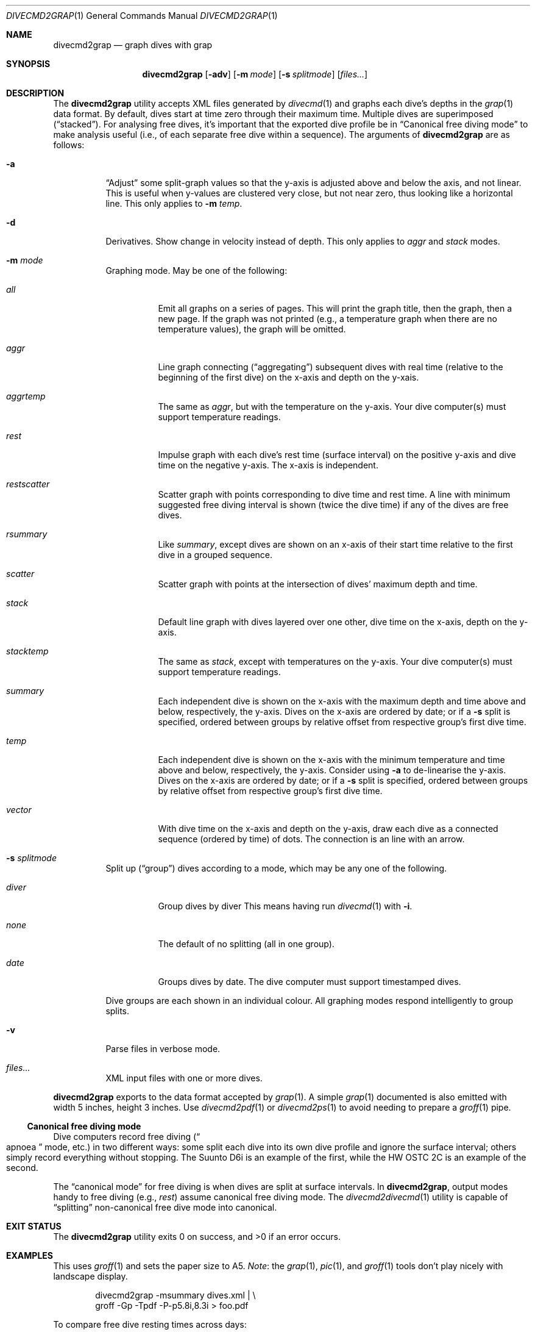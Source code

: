 .\"	$Id$
.\"
.\" Copyright (c) 2017 Kristaps Dzonsons <kristaps@bsd.lv>
.\"
.\" This library is free software; you can redistribute it and/or
.\" modify it under the terms of the GNU Lesser General Public
.\" License as published by the Free Software Foundation; either
.\" version 2.1 of the License, or (at your option) any later version.
.\" 
.\" This library is distributed in the hope that it will be useful,
.\" but WITHOUT ANY WARRANTY; without even the implied warranty of
.\" MERCHANTABILITY or FITNESS FOR A PARTICULAR PURPOSE.  See the GNU
.\" Lesser General Public License for more details.
.\" 
.\" You should have received a copy of the GNU Lesser General Public
.\" License along with this library; if not, write to the Free Software
.\" Foundation, Inc., 51 Franklin Street, Fifth Floor, Boston,
.\" MA 02110-1301 USA
.\" 
.Dd $Mdocdate$
.Dt DIVECMD2GRAP 1
.Os
.Sh NAME
.Nm divecmd2grap
.Nd graph dives with grap
.Sh SYNOPSIS
.Nm divecmd2grap
.Op Fl adv
.Op Fl m Ar mode
.Op Fl s Ar splitmode
.Op Ar files...
.Sh DESCRIPTION
The
.Nm
utility accepts XML files generated by
.Xr divecmd 1
and graphs each dive's depths in the
.Xr grap 1
data format.
By default, dives start at time zero through their maximum time.
Multiple dives are superimposed
.Pq Dq stacked .
For analysing free dives, it's important that the exported dive profile
be in
.Sx Canonical free diving mode
to make analysis useful (i.e., of each separate free dive within a
sequence).
The arguments of
.Nm
are as follows:
.Bl -tag -width Ds
.It Fl a
.Dq Adjust
some split-graph values so that the y-axis is adjusted above and below
the axis, and not linear.
This is useful when y-values are clustered very close, but not near
zero, thus looking like a horizontal line.
This only applies to
.Fl m Ar temp .
.It Fl d
Derivatives.
Show change in velocity instead of depth.
This only applies to
.Ar aggr
and
.Ar stack
modes.
.It Fl m Ar mode
Graphing mode.
May be one of the following:
.Bl -tag -width Ds
.It Ar all
Emit all graphs on a series of pages.
This will print the graph title, then the graph, then a new page.
If the graph was not printed (e.g., a temperature graph when there are
no temperature values), the graph will be omitted.
.It Ar aggr
Line graph connecting
.Pq Dq aggregating
subsequent dives with real time (relative to the beginning of the first
dive) on the x-axis and depth on the y-xais.
.It Ar aggrtemp
The same as
.Ar aggr ,
but with the temperature on the y-axis.
Your dive computer(s) must support temperature readings.
.It Ar rest
Impulse graph with each dive's rest time (surface interval) on the
positive y-axis and dive time on the negative y-axis.
The x-axis is independent.
.It Ar restscatter
Scatter graph with points corresponding to dive time and rest time.
A line with minimum suggested free diving interval is shown (twice the
dive time) if any of the dives are free dives.
.It Ar rsummary
Like
.Ar summary ,
except dives are shown on an x-axis of their start time relative to the
first dive in a grouped sequence.
.It Ar scatter
Scatter graph with points at the intersection of dives' maximum depth
and time.
.It Ar stack
Default line graph with dives layered over one other, dive time on the
x-axis, depth on the y-axis.
.It Ar stacktemp
The same as
.Ar stack ,
except with temperatures on the y-axis.
Your dive computer(s) must support temperature readings.
.It Ar summary
Each independent dive is shown on the x-axis with the maximum depth and
time above and below, respectively, the y-axis.
Dives on the x-axis are ordered by date; or if a
.Fl s
split is specified, ordered between groups by relative offset from
respective group's first dive time.
.It Ar temp
Each independent dive is shown on the x-axis with the minimum
temperature and time above and below, respectively, the y-axis.
Consider using
.Fl a
to de-linearise the y-axis.
Dives on the x-axis are ordered by date; or if a
.Fl s
split is specified, ordered between groups by relative offset from
respective group's first dive time.
.It Ar vector
With dive time on the x-axis and depth on the y-axis, draw each dive as
a connected sequence (ordered by time) of dots.
The connection is an line with an arrow.
.El
.It Fl s Ar splitmode
Split up
.Pq Dq group
dives according to a mode, which may be any one of the following.
.Bl -tag -width Ds
.It Ar diver
Group dives by diver
This means having run
.Xr divecmd 1
with
.Fl i .
.It Ar none
The default of no splitting (all in one group).
.It Ar date
Groups dives by date.
The dive computer must support timestamped dives.
.El
.Pp
Dive groups are each shown in an individual colour.
All graphing modes respond intelligently to group splits.
.It Fl v
Parse files in verbose mode.
.It Ar files...
XML input files with one or more dives.
.El
.Pp
.Nm
exports to the data format accepted by
.Xr grap 1 .
A simple
.Xr grap 1
documented is also emitted with width 5 inches, height 3 inches.
Use
.Xr divecmd2pdf 1
or
.Xr divecmd2ps 1
to avoid needing to prepare a
.Xr groff 1
pipe.
.Ss Canonical free diving mode
Dive computers record free diving
.Pq Do apnoea Dc mode, etc.
in two different ways:
some split each dive into its own dive profile and ignore the surface
interval; others simply record everything without stopping.
The Suunto D6i is an example of the first, while the HW OSTC 2C is an
example of the second.
.Pp
The
.Dq canonical mode
for free diving is when dives are split at surface intervals.
In
.Nm ,
output modes handy to free diving (e.g.,
.Ar rest )
assume canonical free diving mode.
The
.Xr divecmd2divecmd 1
utility is capable of
.Dq splitting
non-canonical free dive mode into canonical.
.Sh EXIT STATUS
.Ex -std
.Sh EXAMPLES
This uses
.Xr groff 1
and sets the paper size to A5.
.Em Note :
the
.Xr grap 1 ,
.Xr pic 1 ,
and
.Xr groff 1
tools don't play nicely with landscape display.
.Bd -literal -offset indent
divecmd2grap -msummary dives.xml | \e
  groff -Gp -Tpdf -P-p5.8i,8.3i > foo.pdf
.Ed
.Pp
To compare free dive resting times across days:
.Bd -literal -offset indent
divecmd2grap -sdate -mrestscatter day1.xml day2 | \e
  groff -Gp -Tpdf -P-p5.8i,8.3i > foo.pdf
.Ed
.Pp
You can always use
.Xr divecmd2pdf 1
or
.Xr divecmd2ps 1
to make this call easier:
.Bd -literal -offset indent
divecmd2pdf -sdate -mrestscatter day1.xml day2 > foo.pdf
.Ed
.Sh SEE ALSO
.Xr divecmd 1 ,
.Xr divecmd2divecmd 1 ,
.Xr divecmd2pdf 1 ,
.Xr divecmd2ps 1 ,
.Xr grap 1 ,
.Xr groff 1
.Sh AUTHORS
The
.Nm
utility was written by
.An Kristaps Dzonsons ,
.Mt kristaps@bsd.lv .
.Sh CAVEATS
Initial tests show that
.Nm
doesn't play nicely with non-GNU troff.
